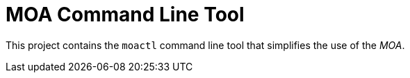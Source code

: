 = MOA Command Line Tool

This project contains the `moactl` command line tool that simplifies the use of
the _MOA_.
